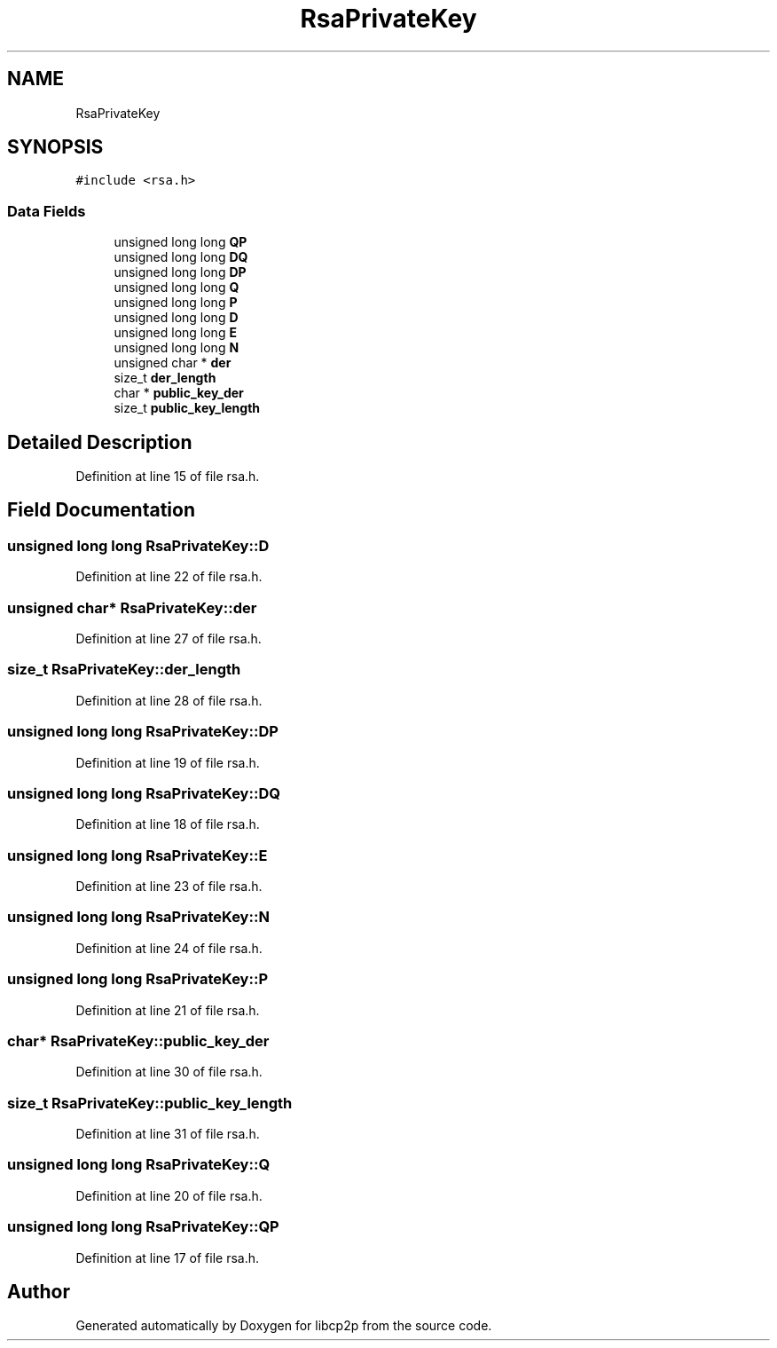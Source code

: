 .TH "RsaPrivateKey" 3 "Wed Jul 22 2020" "libcp2p" \" -*- nroff -*-
.ad l
.nh
.SH NAME
RsaPrivateKey
.SH SYNOPSIS
.br
.PP
.PP
\fC#include <rsa\&.h>\fP
.SS "Data Fields"

.in +1c
.ti -1c
.RI "unsigned long long \fBQP\fP"
.br
.ti -1c
.RI "unsigned long long \fBDQ\fP"
.br
.ti -1c
.RI "unsigned long long \fBDP\fP"
.br
.ti -1c
.RI "unsigned long long \fBQ\fP"
.br
.ti -1c
.RI "unsigned long long \fBP\fP"
.br
.ti -1c
.RI "unsigned long long \fBD\fP"
.br
.ti -1c
.RI "unsigned long long \fBE\fP"
.br
.ti -1c
.RI "unsigned long long \fBN\fP"
.br
.ti -1c
.RI "unsigned char * \fBder\fP"
.br
.ti -1c
.RI "size_t \fBder_length\fP"
.br
.ti -1c
.RI "char * \fBpublic_key_der\fP"
.br
.ti -1c
.RI "size_t \fBpublic_key_length\fP"
.br
.in -1c
.SH "Detailed Description"
.PP 
Definition at line 15 of file rsa\&.h\&.
.SH "Field Documentation"
.PP 
.SS "unsigned long long RsaPrivateKey::D"

.PP
Definition at line 22 of file rsa\&.h\&.
.SS "unsigned char* RsaPrivateKey::der"

.PP
Definition at line 27 of file rsa\&.h\&.
.SS "size_t RsaPrivateKey::der_length"

.PP
Definition at line 28 of file rsa\&.h\&.
.SS "unsigned long long RsaPrivateKey::DP"

.PP
Definition at line 19 of file rsa\&.h\&.
.SS "unsigned long long RsaPrivateKey::DQ"

.PP
Definition at line 18 of file rsa\&.h\&.
.SS "unsigned long long RsaPrivateKey::E"

.PP
Definition at line 23 of file rsa\&.h\&.
.SS "unsigned long long RsaPrivateKey::N"

.PP
Definition at line 24 of file rsa\&.h\&.
.SS "unsigned long long RsaPrivateKey::P"

.PP
Definition at line 21 of file rsa\&.h\&.
.SS "char* RsaPrivateKey::public_key_der"

.PP
Definition at line 30 of file rsa\&.h\&.
.SS "size_t RsaPrivateKey::public_key_length"

.PP
Definition at line 31 of file rsa\&.h\&.
.SS "unsigned long long RsaPrivateKey::Q"

.PP
Definition at line 20 of file rsa\&.h\&.
.SS "unsigned long long RsaPrivateKey::QP"

.PP
Definition at line 17 of file rsa\&.h\&.

.SH "Author"
.PP 
Generated automatically by Doxygen for libcp2p from the source code\&.
